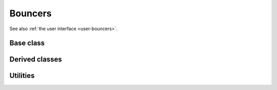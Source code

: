 .. _dev-bouncers:

Bouncers
========

See also :ref:`the user interface <user-bouncers>`.

Base class
----------

.. doxygenclass:: mirheo::Bouncer
   :project: mirheo
   :members:

Derived classes
---------------

.. doxygenclass:: mirheo::BounceFromMesh
   :project: mirheo
   :members:

.. doxygenclass:: mirheo::BounceFromRigidShape
   :project: mirheo
   :members:

.. doxygenclass:: mirheo::BounceFromRod
   :project: mirheo
   :members:


Utilities
---------

.. doxygenclass:: mirheo::BounceBack
   :project: mirheo
   :members:

.. doxygenclass:: mirheo::BounceMaxwell
   :project: mirheo
   :members:
